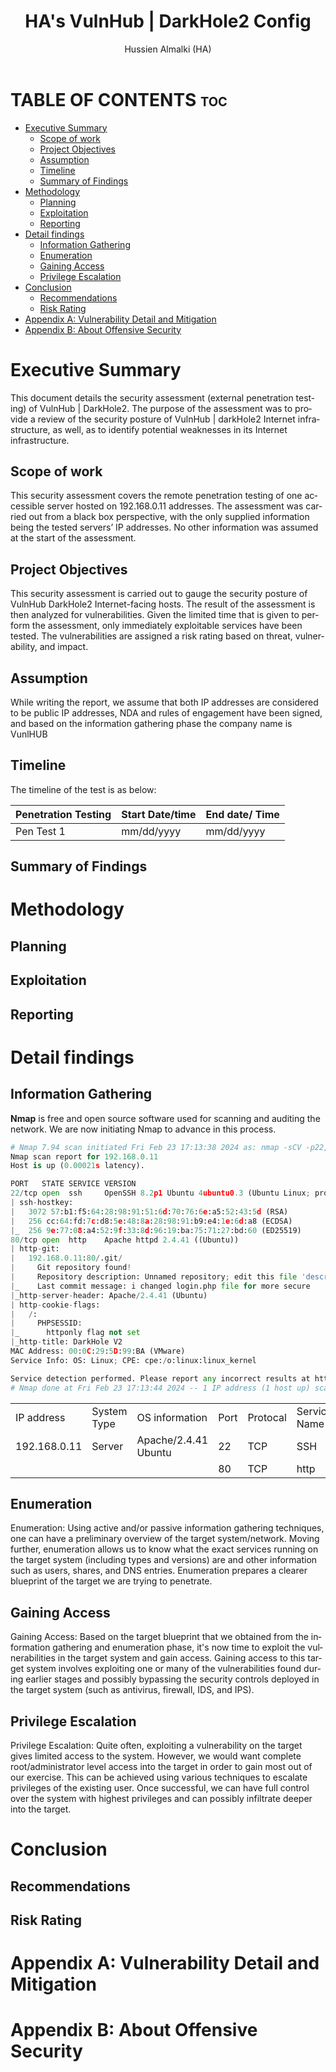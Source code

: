 #+TITLE: HA's VulnHub | DarkHole2 Config
#+AUTHOR: Hussien Almalki (HA)
#+DESCRIPTION: HA's personal VulnHub DarkHole2 config.
#+STARTUP: showeverything
#+OPTIONS: toc:2
#+EMAIL: r00t@hotmail.sg
#+LANGUAGE:  en
#+OPTIONS:   H:3 num:t   toc:3 \n:nil @:t ::t |:t ^:nil -:t f:t *:t <:nil
#+OPTIONS:   TeX:t LaTeX:nil skip:nil d:nil todo:t pri:nil tags:not-in-toc
#+OPTIONS:   author:t creator:t timestamp:t email:t
#+KEYWORDS:  Emacs Org-Mode Template
#+OPTIONS: toc:2

* TABLE OF CONTENTS :toc:
- [[#executive-summary][Executive Summary]]
  - [[#scope-of-work][Scope of work]]
  - [[#project-objectives][Project Objectives]]
  - [[#assumption][Assumption]]
  - [[#timeline][Timeline]]
  - [[#summary-of-findings][Summary of Findings]]
- [[#methodology][Methodology]]
  - [[#planning][Planning]]
  - [[#exploitation][Exploitation]]
  - [[#reporting][Reporting]]
- [[#detail-findings][Detail findings]]
  - [[#information-gathering][Information Gathering]]
  - [[#enumeration][Enumeration]]
  - [[#gaining-access][Gaining Access]]
  - [[#privilege-escalation][Privilege Escalation]]
- [[#conclusion][Conclusion]]
  - [[#recommendations][Recommendations]]
  - [[#risk-rating][Risk Rating]]
- [[#appendix-a-vulnerability-detail-and-mitigation][Appendix A: Vulnerability Detail and Mitigation]]
- [[#appendix-b-about-offensive-security][Appendix B: About Offensive Security]]

* Executive Summary
This document details the security assessment (external penetration testing) of VulnHub | DarkHole2. The purpose of the assessment was to provide a review of the security posture of VulnHub | darkHole2 Internet infrastructure, as well, as to identify potential weaknesses in its Internet infrastructure.


** Scope of work
This security assessment covers the remote penetration testing of one accessible server hosted on 192.168.0.11 addresses. The assessment was carried out from a black box perspective, with the only supplied information being the tested servers’ IP addresses. No other information was assumed at the start of the assessment.

** Project Objectives
This security assessment is carried out to gauge the security posture of VulnHub DarkHole2 Internet-facing hosts. The result of the assessment is then analyzed for vulnerabilities. Given the limited time that is given to perform the assessment, only immediately exploitable services have been tested. The vulnerabilities are assigned a risk rating based on threat, vulnerability, and impact.

** Assumption
While writing the report, we assume that both IP addresses are considered to be public IP addresses, NDA and rules of engagement have been signed, and based on the information gathering phase the company name is VunlHUB

** Timeline
The timeline of the test is as below:

| Penetration Testing | Start Date/time | End date/ Time |
|---------------------+-----------------+----------------|
| Pen Test 1          | mm/dd/yyyy      | mm/dd/yyyy     |


** Summary of Findings

* Methodology
** Planning
** Exploitation
** Reporting

* Detail findings
** Information Gathering
*Nmap* is free and open source software used for scanning and auditing the network. We are now initiating Nmap to advance in this process.

#+begin_src python
# Nmap 7.94 scan initiated Fri Feb 23 17:13:38 2024 as: nmap -sCV -p22,80 -oN targeted 192.168.0.11
Nmap scan report for 192.168.0.11
Host is up (0.00021s latency).

PORT   STATE SERVICE VERSION
22/tcp open  ssh     OpenSSH 8.2p1 Ubuntu 4ubuntu0.3 (Ubuntu Linux; protocol 2.0)
| ssh-hostkey: 
|   3072 57:b1:f5:64:28:98:91:51:6d:70:76:6e:a5:52:43:5d (RSA)
|   256 cc:64:fd:7c:d8:5e:48:8a:28:98:91:b9:e4:1e:6d:a8 (ECDSA)
|_  256 9e:77:08:a4:52:9f:33:8d:96:19:ba:75:71:27:bd:60 (ED25519)
80/tcp open  http    Apache httpd 2.4.41 ((Ubuntu))
| http-git: 
|   192.168.0.11:80/.git/
|     Git repository found!
|     Repository description: Unnamed repository; edit this file 'description' to name the...
|_    Last commit message: i changed login.php file for more secure 
|_http-server-header: Apache/2.4.41 (Ubuntu)
| http-cookie-flags: 
|   /: 
|     PHPSESSID: 
|_      httponly flag not set
|_http-title: DarkHole V2
MAC Address: 00:0C:29:5D:99:BA (VMware)
Service Info: OS: Linux; CPE: cpe:/o:linux:linux_kernel

Service detection performed. Please report any incorrect results at https://nmap.org/submit/ .
# Nmap done at Fri Feb 23 17:13:44 2024 -- 1 IP address (1 host up) scanned in 6.62 seconds
#+end_src

|   IP address | System Type | OS information       | Port | Protocal | Service Name |
| 192.168.0.11 | Server      | Apache/2.4.41 Ubuntu |   22 | TCP      | SSH          |
|              |             |                      |   80 | TCP      | http         |

** Enumeration
Enumeration: Using active and/or passive information gathering techniques, one can have a preliminary overview of the target system/network. Moving further, enumeration allows us to know what the exact services running on the target system (including types and versions) are and other information such as users, shares, and DNS entries. Enumeration prepares a clearer blueprint of the target we are trying to penetrate.

** Gaining Access
Gaining Access: Based on the target blueprint that we obtained from the information gathering and enumeration phase, it's now time to exploit the vulnerabilities in the target system and gain access. Gaining access to this target system involves exploiting one or many of the vulnerabilities found during earlier stages and possibly bypassing the security controls deployed in the target system (such as antivirus, firewall, IDS, and IPS).

** Privilege Escalation
Privilege Escalation: Quite often, exploiting a vulnerability on the target gives limited access to the system. However, we would want complete root/administrator level access into the target in order to gain most out of our exercise. This can be achieved using various techniques to escalate privileges of the existing user. Once successful, we can have full control over the system with highest privileges and can possibly infiltrate deeper into the target.


* Conclusion
** Recommendations
** Risk Rating

* Appendix A: Vulnerability Detail and Mitigation
* Appendix B: About Offensive Security

